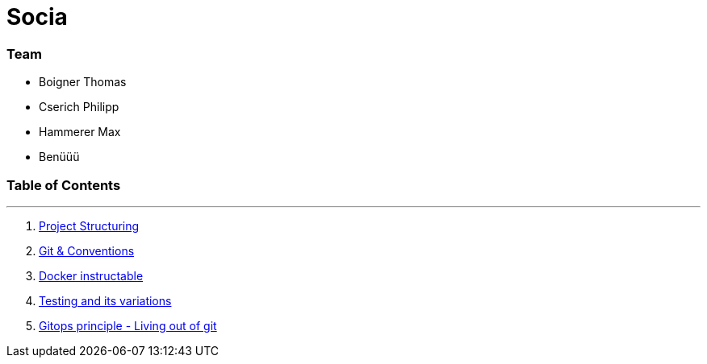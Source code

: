 
:doctype: book 
:preface-title: Preface

# Socia

### Team
- Boigner Thomas
- Cserich Philipp
- Hammerer Max
- Benüüü


//Activating some features
//  Mathematical Equasions
:stem: 

### Table of Contents

---
1. link:project_structure[Project Structuring]
2. link:git_paper[Git & Conventions]
3. link:docker_paper[Docker instructable]
4. link:testing_paper[Testing and its variations]
5. link:gitops_paper[Gitops principle - Living out of git]
